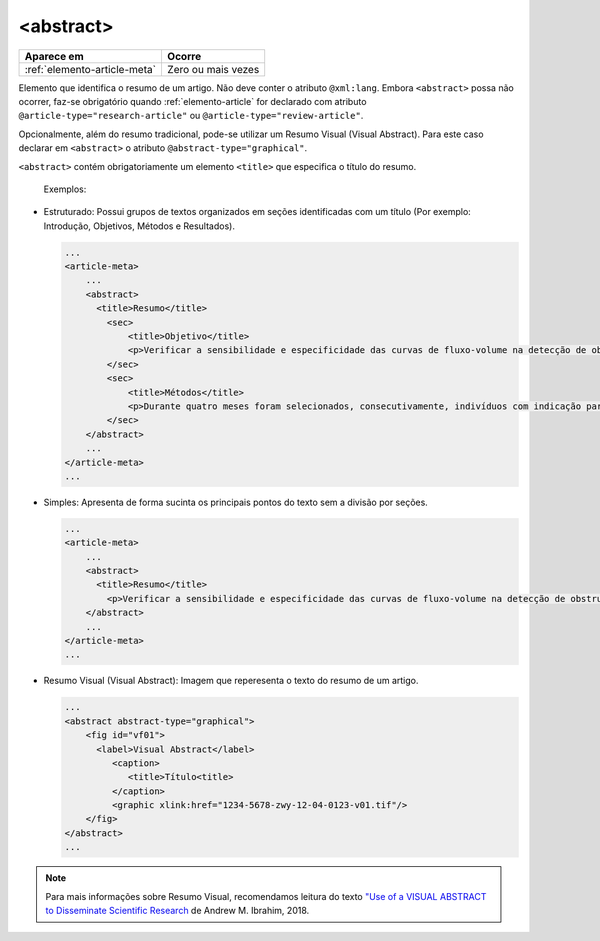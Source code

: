 .. _elemento-abstract:

<abstract>
==========

+------------------------------+--------------------+
| Aparece em                   | Ocorre             |
+==============================+====================+
| :ref:`elemento-article-meta` | Zero ou mais vezes |
+------------------------------+--------------------+



Elemento que identifica o resumo de um artigo. Não deve conter o atributo ``@xml:lang``. Embora ``<abstract>`` possa não ocorrer, faz-se obrigatório quando :ref:`elemento-article` for declarado com atributo ``@article-type="research-article"`` ou ``@article-type="review-article"``.

Opcionalmente, além do resumo tradicional, pode-se utilizar um Resumo Visual (Visual Abstract). Para este caso declarar em ``<abstract>`` o atributo ``@abstract-type="graphical"``.


``<abstract>`` contém obrigatoriamente um elemento ``<title>`` que especifica o título do resumo.

 Exemplos:

* Estruturado: Possui grupos de textos organizados em seções identificadas com um título (Por exemplo: Introdução, Objetivos, Métodos e Resultados).

 
  .. code-block:: xml

      ...
      <article-meta>
          ...
          <abstract>
            <title>Resumo</title>
              <sec>
                  <title>Objetivo</title>
                  <p>Verificar a sensibilidade e especificidade das curvas de fluxo-volume na detecção de obstrução da via aérea central (OVAC), e se os critérios qualitativos e quantitativos da curva se relacionam com a localização, o tipo e o grau de obstrução.</p>
              </sec>
              <sec>
                  <title>Métodos</title>
                  <p>Durante quatro meses foram selecionados, consecutivamente, indivíduos com indicação para broncoscopia. Todos efetuaram avaliação clínica, preenchimento de escala de dispneia, curva de fluxo-volume e broncoscopia num intervalo de uma semana. Quatro revisores classificaram a morfologia da curva sem conhecimento dos dados quantitativos, clínicos e broncoscopicos. Um quinto revisor averiguou os critérios morfológicos e quantitativos.</p>
              </sec>
          </abstract>
          ...
      </article-meta>
      ...

* Simples: Apresenta de forma sucinta os principais pontos do texto sem a divisão por seções.

  
  .. code-block:: xml

      ...
      <article-meta>
          ...
          <abstract>
            <title>Resumo</title>
              <p>Verificar a sensibilidade e especificidade das curvas de fluxo-volume na detecção de obstrução da via aérea central (OVAC), e se os critérios qualitativos e quantitativos da curva se relacionam com a localização, o tipo e o grau de obstrução. Métodos: Durante quatro meses foram selecionados, consecutivamente, indivíduos com indicação para broncoscopia. Todos efetuaram avaliação clínica, preenchimento de escala de dispneia, curva de fluxo-volume e broncoscopia num intervalo de uma semana. Quatro revisores classificaram a morfologia da curva sem conhecimento dos dados quantitativos, clínicos e broncoscopicos. Um quinto revisor averiguou os critérios morfológicos e quantitativos.</p>
          </abstract>
          ...
      </article-meta>
      ...

* Resumo Visual (Visual Abstract): Imagem que reperesenta o texto do resumo de um artigo.


  .. code-block:: xml

      ...
      <abstract abstract-type="graphical">
          <fig id="vf01">                
            <label>Visual Abstract</label>                
               <caption>
                  <title>Título<title>  
               </caption>  
               <graphic xlink:href="1234-5678-zwy-12-04-0123-v01.tif"/>                 
          </fig>
      </abstract>
      ...

.. note:: Para mais informações sobre Resumo Visual, recomendamos leitura do texto `"Use of a VISUAL ABSTRACT to Disseminate Scientific Research <https://static1.squarespace.com/static/5854aaa044024321a353bb0d/t/5a527aa89140b76bbfb2028a/1515354827682/VisualAbstract_Primer_v4_1.pdf>`_ de Andrew M. Ibrahim, 2018. 

.. {"reviewed_on": "20160728", "by": "gandhalf_thewhite@hotmail.com"}
